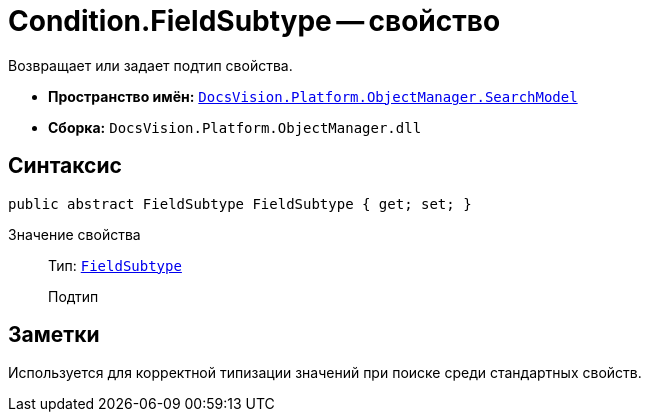 = Condition.FieldSubtype -- свойство

Возвращает или задает подтип свойства.

* *Пространство имён:* `xref:api/DocsVision/Platform/ObjectManager/SearchModel/SearchModel_NS.adoc[DocsVision.Platform.ObjectManager.SearchModel]`
* *Сборка:* `DocsVision.Platform.ObjectManager.dll`

== Синтаксис

[source,csharp]
----
public abstract FieldSubtype FieldSubtype { get; set; }
----

Значение свойства::
Тип: `xref:api/DocsVision/Platform/ObjectManager/SearchModel/FieldSubtype_EN.adoc[FieldSubtype]`
+
Подтип

== Заметки

Используется для корректной типизации значений при поиске среди стандартных свойств.
